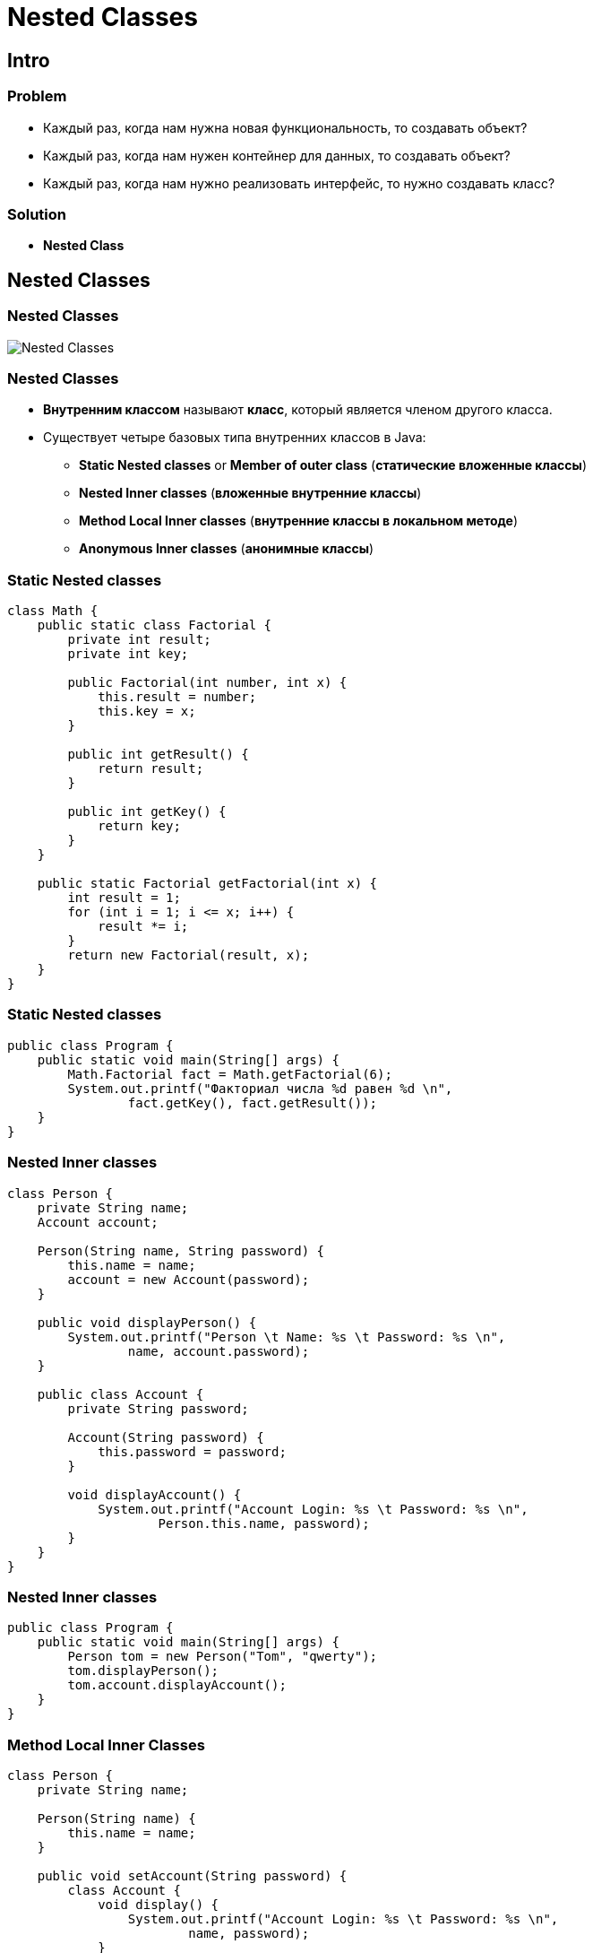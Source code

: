 = Nested Classes

== Intro

=== Problem

[.step]
* Каждый раз, когда нам нужна новая функциональность, то создавать объект?
* Каждый раз, когда нам нужен контейнер для данных, то создавать объект?
* Каждый раз, когда нам нужно реализовать интерфейс, то нужно создавать класс?

=== Solution

[.step]
* *Nested Class*

== Nested Classes

=== Nested Classes

[.fragment]
image::../../assets/img/java/core/nested-classes.png[Nested Classes]

=== Nested Classes

[.step]
* *Внутренним классом* называют *класс*, который является членом другого класса.
* Существует четыре базовых типа внутренних классов в Java:
[.step]
** *Static Nested classes* or *Member of outer class* (*статические вложенные классы*)
** *Nested Inner classes* (*вложенные внутренние классы*)
** *Method Local Inner classes* (*внутренние классы в локальном методе*)
** *Anonymous Inner classes* (*анонимные классы*)

=== Static Nested classes

[.fragment]
[source,java]
----
class Math {
    public static class Factorial {
        private int result;
        private int key;

        public Factorial(int number, int x) {
            this.result = number;
            this.key = x;
        }

        public int getResult() {
            return result;
        }

        public int getKey() {
            return key;
        }
    }

    public static Factorial getFactorial(int x) {
        int result = 1;
        for (int i = 1; i <= x; i++) {
            result *= i;
        }
        return new Factorial(result, x);
    }
}
----

=== Static Nested classes

[.fragment]
[source,java]
----
public class Program {
    public static void main(String[] args) {
        Math.Factorial fact = Math.getFactorial(6);
        System.out.printf("Факториал числа %d равен %d \n",
                fact.getKey(), fact.getResult());
    }
}
----

=== Nested Inner classes

[.fragment]
[source,java]
----
class Person {
    private String name;
    Account account;

    Person(String name, String password) {
        this.name = name;
        account = new Account(password);
    }

    public void displayPerson() {
        System.out.printf("Person \t Name: %s \t Password: %s \n",
                name, account.password);
    }

    public class Account {
        private String password;

        Account(String password) {
            this.password = password;
        }

        void displayAccount() {
            System.out.printf("Account Login: %s \t Password: %s \n",
                    Person.this.name, password);
        }
    }
}
----

=== Nested Inner classes

[.fragment]
[source,java]
----
public class Program {
    public static void main(String[] args) {
        Person tom = new Person("Tom", "qwerty");
        tom.displayPerson();
        tom.account.displayAccount();
    }
}
----

=== Method Local Inner Classes

[.fragment]
[source,java]
----
class Person {
    private String name;

    Person(String name) {
        this.name = name;
    }

    public void setAccount(String password) {
        class Account {
            void display() {
                System.out.printf("Account Login: %s \t Password: %s \n",
                        name, password);
            }
        }
        Account account = new Account();
        account.display();
    }
}
----

=== Method Local Inner Classes

[.fragment]
[source,java]
----
public class Program {
    public static void main(String[] args) {
        Person tom = new Person("Tom");
        tom.setAccount("qwerty");
    }
}
----

=== Anonymous Inner classes

[.fragment]
Extend a Class:

[.fragment]
[source,java]
----
new Book("Design Patterns") {
    @Override
    public String description() {
        return "Famous GoF book.";
    }
}
----


=== Anonymous Inner classes

[.fragment]
Implement an Interface:

[.fragment]
[source,java]
----
new Runnable() {
    @Override
    public void run() {
        // code
    }
}
----
